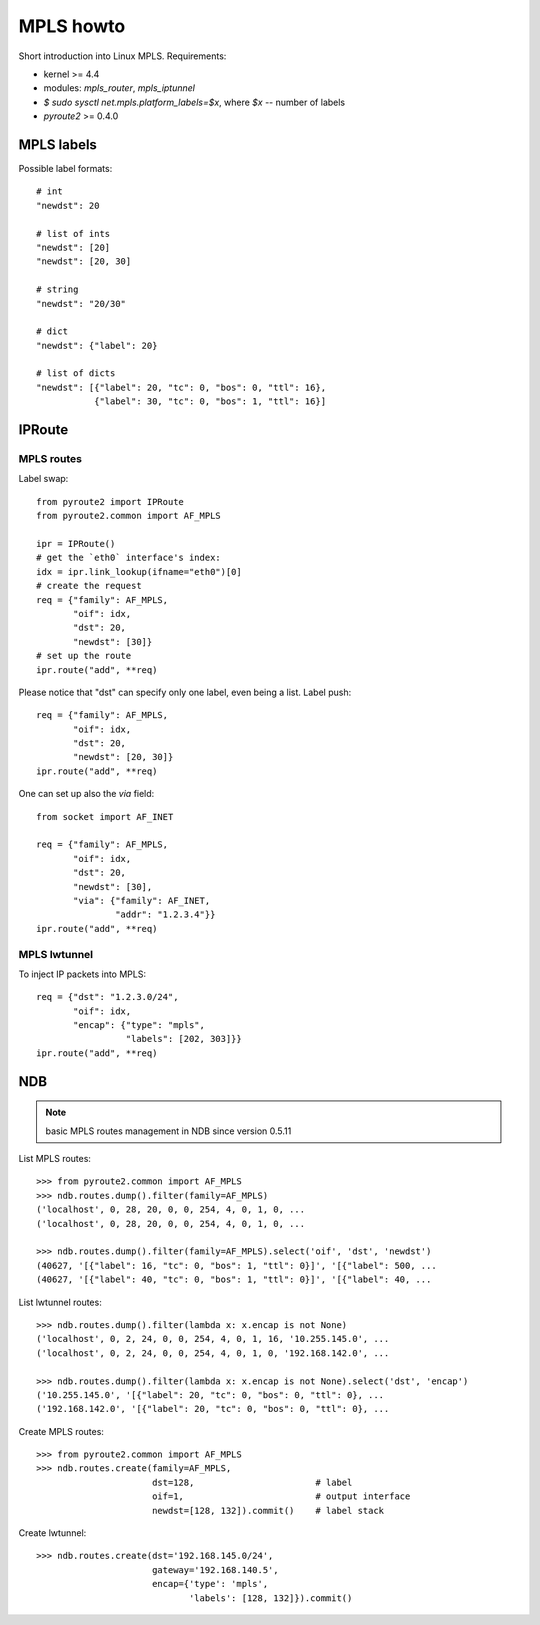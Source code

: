 .. _mpls:

MPLS howto
----------

Short introduction into Linux MPLS. Requirements:

* kernel >= 4.4
* modules: `mpls_router`, `mpls_iptunnel`
* `$ sudo sysctl net.mpls.platform_labels=$x`, where `$x` -- number of labels
* `pyroute2` >= 0.4.0

MPLS labels
===========

Possible label formats::

    # int
    "newdst": 20

    # list of ints
    "newdst": [20]
    "newdst": [20, 30]

    # string
    "newdst": "20/30"

    # dict
    "newdst": {"label": 20}

    # list of dicts
    "newdst": [{"label": 20, "tc": 0, "bos": 0, "ttl": 16},
               {"label": 30, "tc": 0, "bos": 1, "ttl": 16}]


IPRoute
=======

MPLS routes
~~~~~~~~~~~

Label swap::

    from pyroute2 import IPRoute
    from pyroute2.common import AF_MPLS

    ipr = IPRoute()
    # get the `eth0` interface's index:
    idx = ipr.link_lookup(ifname="eth0")[0]
    # create the request
    req = {"family": AF_MPLS,
           "oif": idx,
           "dst": 20,
           "newdst": [30]}
    # set up the route
    ipr.route("add", **req)

Please notice that "dst" can specify only one label, even being a list.
Label push::

    req = {"family": AF_MPLS,
           "oif": idx,
           "dst": 20,
           "newdst": [20, 30]}
    ipr.route("add", **req)

One can set up also the `via` field::

    from socket import AF_INET

    req = {"family": AF_MPLS,
           "oif": idx,
           "dst": 20,
           "newdst": [30],
           "via": {"family": AF_INET,
                   "addr": "1.2.3.4"}}
    ipr.route("add", **req)

MPLS lwtunnel
~~~~~~~~~~~~~

To inject IP packets into MPLS::

    req = {"dst": "1.2.3.0/24",
           "oif": idx,
           "encap": {"type": "mpls",
                     "labels": [202, 303]}}
    ipr.route("add", **req)

NDB
===

.. note:: basic MPLS routes management in NDB since version 0.5.11

List MPLS routes::

    >>> from pyroute2.common import AF_MPLS
    >>> ndb.routes.dump().filter(family=AF_MPLS)
    ('localhost', 0, 28, 20, 0, 0, 254, 4, 0, 1, 0, ...
    ('localhost', 0, 28, 20, 0, 0, 254, 4, 0, 1, 0, ...

    >>> ndb.routes.dump().filter(family=AF_MPLS).select('oif', 'dst', 'newdst')
    (40627, '[{"label": 16, "tc": 0, "bos": 1, "ttl": 0}]', '[{"label": 500, ...
    (40627, '[{"label": 40, "tc": 0, "bos": 1, "ttl": 0}]', '[{"label": 40, ...

List lwtunnel routes::

    >>> ndb.routes.dump().filter(lambda x: x.encap is not None)
    ('localhost', 0, 2, 24, 0, 0, 254, 4, 0, 1, 16, '10.255.145.0', ...
    ('localhost', 0, 2, 24, 0, 0, 254, 4, 0, 1, 0, '192.168.142.0', ...

    >>> ndb.routes.dump().filter(lambda x: x.encap is not None).select('dst', 'encap') 
    ('10.255.145.0', '[{"label": 20, "tc": 0, "bos": 0, "ttl": 0}, ...
    ('192.168.142.0', '[{"label": 20, "tc": 0, "bos": 0, "ttl": 0}, ...

Create MPLS routes::

    >>> from pyroute2.common import AF_MPLS
    >>> ndb.routes.create(family=AF_MPLS,
                          dst=128,                       # label
                          oif=1,                         # output interface
                          newdst=[128, 132]).commit()    # label stack

Create lwtunnel::

    >>> ndb.routes.create(dst='192.168.145.0/24',
                          gateway='192.168.140.5', 
                          encap={'type': 'mpls',
                                 'labels': [128, 132]}).commit()

